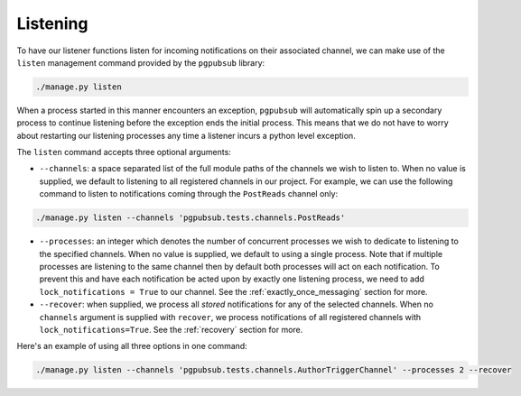 Listening
=========

To have our listener functions listen for
incoming notifications on their associated channel, we can make use
of the ``listen`` management command provided by the ``pgpubsub`` library:

.. code-block::

    ./manage.py listen

When a process started in this manner encounters an exception, ``pgpubsub``
will automatically spin up a secondary process to continue listening before the
exception ends the initial process. This means that we do not have to worry about
restarting our listening processes any time a listener incurs a python level exception.

The ``listen`` command accepts three optional arguments:

* ``--channels``: a space separated list of the
  full module paths of the channels we wish to listen to.
  When no value is supplied, we default to listening to all registered channels
  in our project. For example, we can use the following command to listen to notifications coming through
  the ``PostReads`` channel only:

.. code-block::

    ./manage.py listen --channels 'pgpubsub.tests.channels.PostReads'


* ``--processes``: an integer which denotes the number of concurrent processes
  we wish to dedicate to listening to the specified channels. When no value is
  supplied, we default to using a single process. Note that if multiple processes
  are listening to the same channel then by default both processes will act on
  each notification. To prevent this and have each notification be acted upon
  by exactly one listening process, we need to add ``lock_notifications = True``
  to our channel. See the :ref:`exactly_once_messaging` section for more.

* ``--recover``: when supplied, we process all *stored* notifications for any
  of the selected channels. When no ``channels`` argument is supplied with ``recover``,
  we process notifications of all registered channels with ``lock_notifications=True``.
  See the :ref:`recovery` section for more.

Here's an example of using all three options in one command:

.. code-block::

    ./manage.py listen --channels 'pgpubsub.tests.channels.AuthorTriggerChannel' --processes 2 --recover
